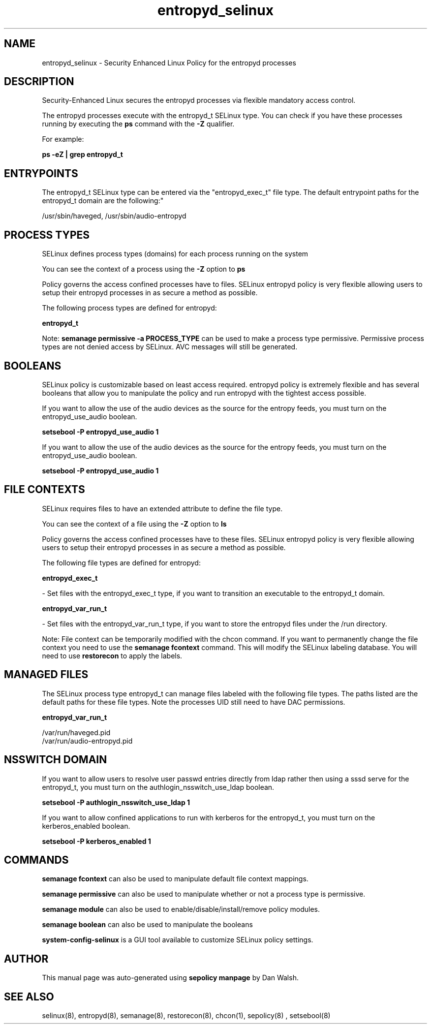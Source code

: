 .TH  "entropyd_selinux"  "8"  "12-11-01" "entropyd" "SELinux Policy documentation for entropyd"
.SH "NAME"
entropyd_selinux \- Security Enhanced Linux Policy for the entropyd processes
.SH "DESCRIPTION"

Security-Enhanced Linux secures the entropyd processes via flexible mandatory access control.

The entropyd processes execute with the entropyd_t SELinux type. You can check if you have these processes running by executing the \fBps\fP command with the \fB\-Z\fP qualifier.

For example:

.B ps -eZ | grep entropyd_t


.SH "ENTRYPOINTS"

The entropyd_t SELinux type can be entered via the "entropyd_exec_t" file type.  The default entrypoint paths for the entropyd_t domain are the following:"

/usr/sbin/haveged, /usr/sbin/audio-entropyd
.SH PROCESS TYPES
SELinux defines process types (domains) for each process running on the system
.PP
You can see the context of a process using the \fB\-Z\fP option to \fBps\bP
.PP
Policy governs the access confined processes have to files.
SELinux entropyd policy is very flexible allowing users to setup their entropyd processes in as secure a method as possible.
.PP
The following process types are defined for entropyd:

.EX
.B entropyd_t
.EE
.PP
Note:
.B semanage permissive -a PROCESS_TYPE
can be used to make a process type permissive. Permissive process types are not denied access by SELinux. AVC messages will still be generated.

.SH BOOLEANS
SELinux policy is customizable based on least access required.  entropyd policy is extremely flexible and has several booleans that allow you to manipulate the policy and run entropyd with the tightest access possible.


.PP
If you want to allow the use of the audio devices as the source for the entropy feeds, you must turn on the entropyd_use_audio boolean.

.EX
.B setsebool -P entropyd_use_audio 1
.EE

.PP
If you want to allow the use of the audio devices as the source for the entropy feeds, you must turn on the entropyd_use_audio boolean.

.EX
.B setsebool -P entropyd_use_audio 1
.EE

.SH FILE CONTEXTS
SELinux requires files to have an extended attribute to define the file type.
.PP
You can see the context of a file using the \fB\-Z\fP option to \fBls\bP
.PP
Policy governs the access confined processes have to these files.
SELinux entropyd policy is very flexible allowing users to setup their entropyd processes in as secure a method as possible.
.PP
The following file types are defined for entropyd:


.EX
.PP
.B entropyd_exec_t
.EE

- Set files with the entropyd_exec_t type, if you want to transition an executable to the entropyd_t domain.


.EX
.PP
.B entropyd_var_run_t
.EE

- Set files with the entropyd_var_run_t type, if you want to store the entropyd files under the /run directory.


.PP
Note: File context can be temporarily modified with the chcon command.  If you want to permanently change the file context you need to use the
.B semanage fcontext
command.  This will modify the SELinux labeling database.  You will need to use
.B restorecon
to apply the labels.

.SH "MANAGED FILES"

The SELinux process type entropyd_t can manage files labeled with the following file types.  The paths listed are the default paths for these file types.  Note the processes UID still need to have DAC permissions.

.br
.B entropyd_var_run_t

	/var/run/haveged\.pid
.br
	/var/run/audio-entropyd\.pid
.br

.SH NSSWITCH DOMAIN

.PP
If you want to allow users to resolve user passwd entries directly from ldap rather then using a sssd serve for the entropyd_t, you must turn on the authlogin_nsswitch_use_ldap boolean.

.EX
.B setsebool -P authlogin_nsswitch_use_ldap 1
.EE

.PP
If you want to allow confined applications to run with kerberos for the entropyd_t, you must turn on the kerberos_enabled boolean.

.EX
.B setsebool -P kerberos_enabled 1
.EE

.SH "COMMANDS"
.B semanage fcontext
can also be used to manipulate default file context mappings.
.PP
.B semanage permissive
can also be used to manipulate whether or not a process type is permissive.
.PP
.B semanage module
can also be used to enable/disable/install/remove policy modules.

.B semanage boolean
can also be used to manipulate the booleans

.PP
.B system-config-selinux
is a GUI tool available to customize SELinux policy settings.

.SH AUTHOR
This manual page was auto-generated using
.B "sepolicy manpage"
by Dan Walsh.

.SH "SEE ALSO"
selinux(8), entropyd(8), semanage(8), restorecon(8), chcon(1), sepolicy(8)
, setsebool(8)